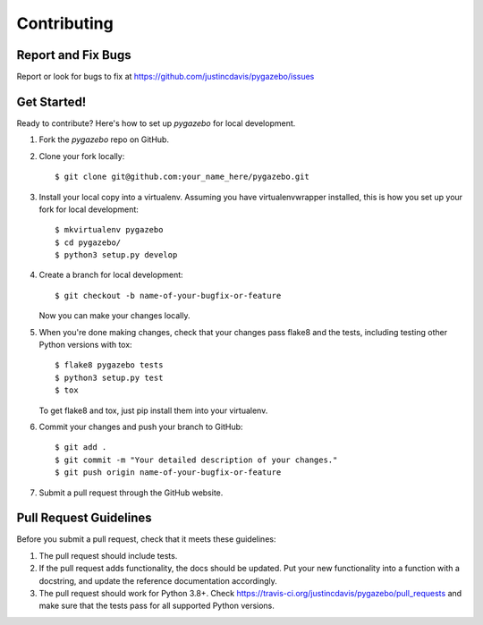 ============
Contributing
============

Report and Fix Bugs
-------------------

Report or look for bugs to fix at https://github.com/justincdavis/pygazebo/issues

Get Started!
------------

Ready to contribute? Here's how to set up `pygazebo` for local development.

1. Fork the `pygazebo` repo on GitHub.
2. Clone your fork locally::

    $ git clone git@github.com:your_name_here/pygazebo.git

3. Install your local copy into a virtualenv. Assuming you have virtualenvwrapper installed, this is how you set up your fork for local development::

    $ mkvirtualenv pygazebo
    $ cd pygazebo/
    $ python3 setup.py develop

4. Create a branch for local development::

    $ git checkout -b name-of-your-bugfix-or-feature
   
   Now you can make your changes locally.

5. When you're done making changes, check that your changes pass flake8 and the tests, including testing other Python versions with tox::

    $ flake8 pygazebo tests
    $ python3 setup.py test
    $ tox

   To get flake8 and tox, just pip install them into your virtualenv. 

6. Commit your changes and push your branch to GitHub::

    $ git add .
    $ git commit -m "Your detailed description of your changes."
    $ git push origin name-of-your-bugfix-or-feature

7. Submit a pull request through the GitHub website.

Pull Request Guidelines
-----------------------

Before you submit a pull request, check that it meets these guidelines:

1. The pull request should include tests.
2. If the pull request adds functionality, the docs should be updated. Put
   your new functionality into a function with a docstring, and update
   the reference documentation accordingly.
3. The pull request should work for Python 3.8+. Check 
   https://travis-ci.org/justincdavis/pygazebo/pull_requests
   and make sure that the tests pass for all supported Python versions.
